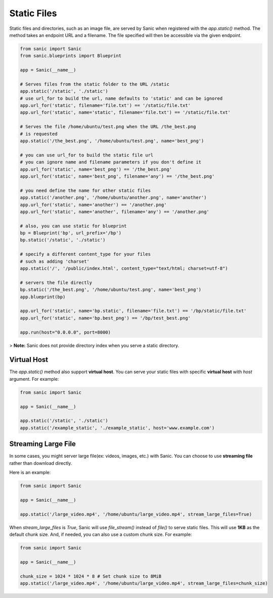 Static Files
============

Static files and directories, such as an image file, are served by Sanic when
registered with the `app.static()` method. The method takes an endpoint URL and a
filename. The file specified will then be accessible via the given endpoint.

.. code-block:: python

    from sanic import Sanic
    from sanic.blueprints import Blueprint

    app = Sanic(__name__)

    # Serves files from the static folder to the URL /static
    app.static('/static', './static')
    # use url_for to build the url, name defaults to 'static' and can be ignored
    app.url_for('static', filename='file.txt') == '/static/file.txt'
    app.url_for('static', name='static', filename='file.txt') == '/static/file.txt'

    # Serves the file /home/ubuntu/test.png when the URL /the_best.png
    # is requested
    app.static('/the_best.png', '/home/ubuntu/test.png', name='best_png')

    # you can use url_for to build the static file url
    # you can ignore name and filename parameters if you don't define it
    app.url_for('static', name='best_png') == '/the_best.png'
    app.url_for('static', name='best_png', filename='any') == '/the_best.png'

    # you need define the name for other static files
    app.static('/another.png', '/home/ubuntu/another.png', name='another')
    app.url_for('static', name='another') == '/another.png'
    app.url_for('static', name='another', filename='any') == '/another.png'

    # also, you can use static for blueprint
    bp = Blueprint('bp', url_prefix='/bp')
    bp.static('/static', './static')

    # specify a different content_type for your files
    # such as adding 'charset'
    app.static('/', '/public/index.html', content_type="text/html; charset=utf-8")

    # servers the file directly
    bp.static('/the_best.png', '/home/ubuntu/test.png', name='best_png')
    app.blueprint(bp)

    app.url_for('static', name='bp.static', filename='file.txt') == '/bp/static/file.txt'
    app.url_for('static', name='bp.best_png') == '/bp/test_best.png'

    app.run(host="0.0.0.0", port=8000)

> **Note:** Sanic does not provide directory index when you serve a static directory.

Virtual Host
------------

The `app.static()` method also support **virtual host**. You can serve your static files with specific **virtual host** with `host` argument. For example:

.. code-block:: python

    from sanic import Sanic

    app = Sanic(__name__)

    app.static('/static', './static')
    app.static('/example_static', './example_static', host='www.example.com')

Streaming Large File
--------------------

In some cases, you might server large file(ex: videos, images, etc.) with Sanic. You can choose to use **streaming file** rather than download directly.

Here is an example:

.. code-block:: python

    from sanic import Sanic

    app = Sanic(__name__)

    app.static('/large_video.mp4', '/home/ubuntu/large_video.mp4', stream_large_files=True)

When `stream_large_files` is `True`, Sanic will use `file_stream()` instead of `file()` to serve static files. This will use **1KB** as the default chunk size. And, if needed, you can also use a custom chunk size. For example:

.. code-block:: python

    from sanic import Sanic

    app = Sanic(__name__)

    chunk_size = 1024 * 1024 * 8 # Set chunk size to 8MiB
    app.static('/large_video.mp4', '/home/ubuntu/large_video.mp4', stream_large_files=chunk_size)
